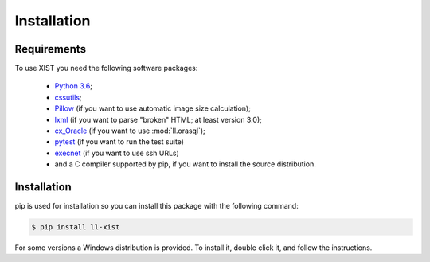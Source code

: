 Installation
============

Requirements
------------

To use XIST you need the following software packages:

	*	`Python 3.6`_;

	*	`cssutils`_;

	*	`Pillow`_ (if you want to use automatic image size calculation);

	*	`lxml`_ (if you want to parse "broken" HTML; at least version 3.0);

	*	`cx_Oracle`_ (if you want to use :mod:`ll.orasql`);

	*	`pytest`_ (if you want to run the test suite)

	*	`execnet`_ (if you want to use ssh URLs)

	*	and a C compiler supported by pip, if you want to install the
		source distribution.

	.. _Python 3.6: http://www.python.org/
	.. _cssutils: http://cthedot.de/cssutils/
	.. _Pillow: http://python-pillow.org/
	.. _lxml: http://lxml.de/
	.. _links: http://links.twibright.com/
	.. _cx_Oracle: https://oracle.github.io/python-cx_Oracle/
	.. _pytest: http://pytest.org/latest/
	.. _execnet: http://codespeak.net/execnet/


Installation
------------

pip is used for installation so you can install this package
with the following command:

.. sourcecode:: console

	$ pip install ll-xist

For some versions a Windows distribution is provided. To install it, double
click it, and follow the instructions.
